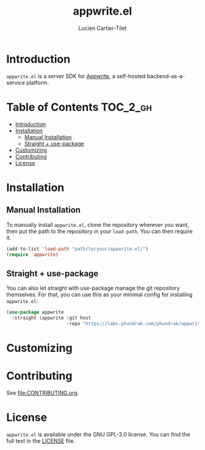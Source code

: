 #+title: appwrite.el
#+author: Lucien Cartier-Tilet
#+email: lucien@phundrak.com

* Introduction
~appwrite.el~ is a server SDK for [[https://appwrite.io/][Appwrite]], a self-hosted
backend-as-a-service platform.

* Table of Contents                                                :TOC_2_gh:
- [[#introduction][Introduction]]
- [[#installation][Installation]]
  - [[#manual-installation][Manual Installation]]
  - [[#straight--use-package][Straight + use-package]]
- [[#customizing][Customizing]]
- [[#contributing][Contributing]]
- [[#license][License]]

* Installation

** Manual Installation
To manually install ~appwrite.el~, clone the repository wherever you
want, then put the path to the repository in your ~load-path~. You can
then require it.
#+begin_src emacs-lisp
(add-to-list 'load-path "path/to/your/appwrite.el/")
(require 'appwrite)
#+end_src

** Straight + use-package
You can also let straight with use-package manage the git repository
themselves. For that, you can use this as your minimal config for
installing ~appwrite.el~:
#+begin_src emacs-lisp
(use-package appwrite
  :straight (appwrite :git host
                      :repo "https://labs.phundrak.com/phundrak/appwrite.el"))
#+end_src

* Customizing

* Contributing
See [[file:CONTRIBUTING.org]].

* License
~appwrite.el~ is available under the GNU GPL-3.0 license. You can find
the full text in the [[file:LICENSE][LICENSE]] file.
